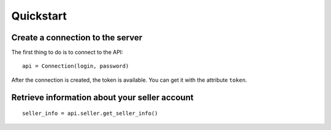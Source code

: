 .. _quickstart:

Quickstart
==========

Create a connection to the server
---------------------------------

The first thing to do is to connect to the API::

  api = Connection(login, password)

After the connection is created, the token is available. You can get it with
the attribute ``token``.


Retrieve information about your seller account
----------------------------------------------

::

    seller_info = api.seller.get_seller_info()
